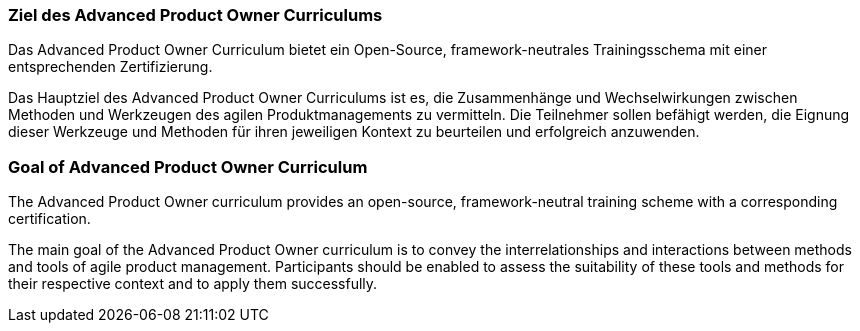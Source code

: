 // tag::DE[]
=== Ziel des Advanced Product Owner Curriculums

Das Advanced Product Owner Curriculum bietet ein Open-Source, framework-neutrales Trainingsschema mit einer entsprechenden Zertifizierung.

Das Hauptziel des Advanced Product Owner Curriculums ist es, die Zusammenhänge und Wechselwirkungen zwischen Methoden und Werkzeugen des agilen Produktmanagements zu vermitteln. Die Teilnehmer sollen befähigt werden, die Eignung dieser Werkzeuge und Methoden für ihren jeweiligen Kontext zu beurteilen und erfolgreich anzuwenden.

// end::DE[]

// tag::EN[]
=== Goal of Advanced Product Owner Curriculum

The Advanced Product Owner curriculum provides an open-source, framework-neutral training scheme with a corresponding certification.

The main goal of the Advanced Product Owner curriculum is to convey the interrelationships and interactions between methods and tools of agile product management.
Participants should be enabled to assess the suitability of these tools and methods for their respective context and to apply them successfully.
// end::EN[]

